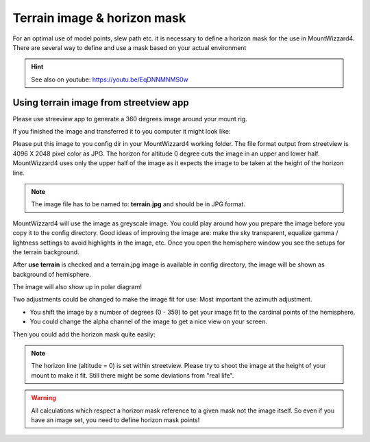 Terrain image & horizon mask
============================
For an optimal use of model points, slew path etc. it is necessary to define a
horizon mask for the use in MountWizzard4. There are several way to define and
use a mask based on your actual environment

.. hint:: See also on youtube: https://youtu.be/EqDNNMNMS0w

Using terrain image from streetview app
---------------------------------------
Please use streeview app to generate a 360 degrees image around your mount rig.

.. image:: image/streetviewapp.png
    :align: center
    :scale: 33%

If you finished the image and transferred it to you computer it might look like:

.. image:: image/terrain.png
    :align: center
    :scale: 71%

Please put this image to you config dir in your MountWizzard4 working folder.
The file format output from streetview is 4096 X 2048 pixel color as JPG. The
horizon for altitude 0 degree cuts the image in an upper and lower half.
MountWizzard4 uses only the upper half of the image as it expects the image to
be taken at the height of the horizon line.

.. note:: The image file has to be named to: **terrain.jpg** and should be in
          JPG format.

MountWizzard4 will use the image as greyscale image. You could play around how
you prepare the image before you copy it to the config directory. Good ideas of
improving the image are: make the sky transparent, equalize gamma / lightness
settings to avoid highlights in the image, etc. Once you open the hemisphere
window you see the setups for the terrain background.

.. image:: image/terrain_setup.png
    :align: center
    :scale: 71%

After **use terrain** is checked and a terrain.jpg image is available in config
directory, the image will be shown as background of hemisphere.

.. image:: image/terrain_hemisphere.png
    :align: center
    :scale: 71%

The image will also show up in polar diagram!

.. image:: image/terrain_hemisphere_polar.png
    :align: center
    :scale: 71%

Two adjustments could be changed to make the image fit for use: Most important
the azimuth adjustment.

* You shift the image by a number of degrees (0 - 359) to get your image fit to
  the cardinal points of the hemisphere.
* You could change the alpha channel of the image to get a nice view on your
  screen.

Then you could add the horizon mask quite easily:

.. image:: image/terrain_hemisphere_mask.png
    :align: center
    :scale: 71%

.. note:: The horizon line (altitude = 0) is set within streetview. Please try
          to shoot the image at the height of your mount to make it fit. Still
          there might be some deviations from "real life".

.. warning:: All calculations which respect a horizon mask reference to a given
             mask not the image itself. So even if you have an image set, you
             need to define horizon mask points!
